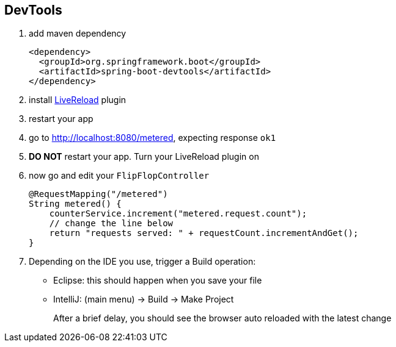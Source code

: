 == DevTools

1. add maven dependency
+
[source,xml]
----
<dependency>
  <groupId>org.springframework.boot</groupId>
  <artifactId>spring-boot-devtools</artifactId>
</dependency>
----

2. install link:http://livereload.com/extensions/[LiveReload] plugin 

3. restart your app 

4. go to http://localhost:8080/metered, expecting response ```ok1```

5. *DO NOT* restart your app. Turn your LiveReload plugin on

6. now go and edit your ```FlipFlopController```
+ 
[source,java]
----
@RequestMapping("/metered")
String metered() {
    counterService.increment("metered.request.count");
    // change the line below 
    return "requests served: " + requestCount.incrementAndGet();
}
----

7. Depending on the IDE you use, trigger a Build operation:
- Eclipse: this should happen when you save your file
- IntelliJ: (main menu) -> Build -> Make Project
+
After a brief delay, you should see the browser auto reloaded with the latest change
